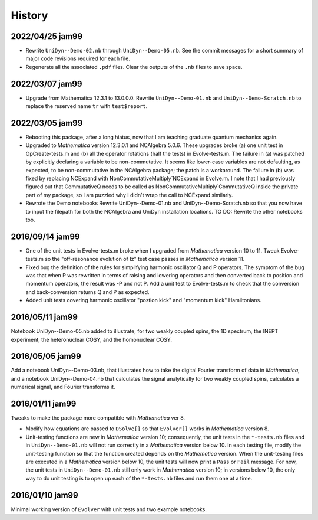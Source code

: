 History
-------

2022/04/25 jam99
^^^^^^^^^^^^^^^^

* Rewrite ``UniDyn--Demo-02.nb`` through ``UniDyn--Demo-05.nb``.  See the commit messages for a short summary of major code revisions required for each file.

* Regenerate all the associated ``.pdf`` files.  Clear the outputs of the ``.nb`` files to save space.

2022/03/07 jam99
^^^^^^^^^^^^^^^^

* Upgrade from Mathematica 12.3.1 to 13.0.0.0.  Rewrite ``UniDyn--Demo-01.nb`` and ``UniDyn--Demo-Scratch.nb`` to replace the reserved name ``tr`` with ``test$report``.

2022/03/05 jam99
^^^^^^^^^^^^^^^^

* Rebooting this package, after a long hiatus, now that I am teaching graduate quantum mechanics again.

* Upgraded to *Mathematica* version 12.3.0.1 and NCAlgebra 5.0.6.  These upgrades broke (a) one unit test in OpCreate-tests.m and (b) all the operator rotations (half the tests) in Evolve-tests.m.  The failure in (a) was patched by explicitly declaring a variable to be non-commutative. It seems like lower-case variables are not defaulting, as expected, to be non-commutative in the NCAlgebra package; the patch is a workaround.  The failure in (b) was fixed by replacing NCExpand with NonCommutativeMultiply`NCExpand in Evolve.m.  I note that I had previously figured out that CommutativeQ needs to be called as NonCommutativeMultiply`CommutativeQ inside the private part of my package, so I am puzzled why I didn't wrap the call to NCExpand similarly.

* Rewrote the Demo notebooks Rewrite UniDyn--Demo-01.nb and UniDyn--Demo-Scratch.nb so that you now have to input the filepath for both the NCAlgebra and UniDyn installation locations.  TO DO: Rewrite the other notebooks too.

2016/09/14 jam99
^^^^^^^^^^^^^^^^

* One of the unit tests in Evolve-tests.m broke when I upgraded from *Mathematica* version 10 to 11.  Tweak Evolve-tests.m so the "off-resonance evolution of Iz" test case passes in *Mathematica* version 11.

* Fixed bug the definition of the rules for simplifying harmonic oscillator Q and P operators.  The symptom of the bug was that when P was rewritten in terms of raising and lowering operators and then converted back to position and momentum operators, the result was -P and not P.  Add a unit test to Evolve-tests.m to check that the conversion and back-conversion returns Q and P as expected.

* Added unit tests covering harmonic oscillator "postion kick" and "momentum kick" Hamiltonians. 

2016/05/11 jam99
^^^^^^^^^^^^^^^^

Notebook UniDyn--Demo-05.nb added to illustrate, for two weakly coupled spins, the 1D spectrum, the INEPT experiment, the heteronuclear COSY, and the homonuclear COSY.

2016/05/05 jam99
^^^^^^^^^^^^^^^^

Add a notebook UniDyn--Demo-03.nb, that illustrates how to take the digital Fourier transform of data in *Mathematica*, and a notebook UniDyn--Demo-04.nb that calculates the signal analytically for two weakly coupled spins, calculates a numerical signal, and Fourier transforms it.

2016/01/11 jam99
^^^^^^^^^^^^^^^^

Tweaks to make the package more compatible with *Mathematica* ver 8.  

* Modify how equations are passed to ``DSolve[]`` so that ``Evolver[]`` works in *Mathematica* version 8.

* Unit-testing functions are new in *Mathematica* version 10; consequently, the unit tests in the ``*-tests.nb`` files and in ``UniDyn--Demo-01.nb`` will not run correctly in a *Mathematica* version below 10.  In each testing file, modify the unit-testing function so that the function created  depends on the *Mathematica* version.  When the unit-testing files are executed in a *Mathematica* version below 10, the unit tests will now print a ``Pass`` or ``Fail`` message.  For now, the unit tests in ``UniDyn--Demo-01.nb`` still only work in *Mathematica* version 10; in versions below 10, the only way to do unit testing is to open up each of the ``*-tests.nb`` files and run them one at a time.


2016/01/10 jam99
^^^^^^^^^^^^^^^^

Minimal working version of ``Evolver`` with unit tests and two example notebooks.